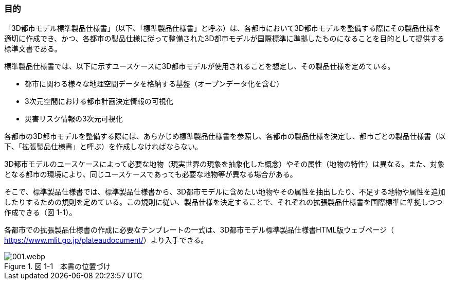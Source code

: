 [[toc1_02]]
=== 目的

「3D都市モデル標準製品仕様書」（以下、「標準製品仕様書」と呼ぶ）は、各都市において3D都市モデルを整備する際にその製品仕様を適切に作成でき、かつ、各都市の製品仕様に従って整備された3D都市モデルが国際標準に準拠したものになることを目的として提供する標準文書である。

標準製品仕様書では、以下に示すユースケースに3D都市モデルが使用されることを想定し、その製品仕様を定めている。

* 都市に関わる様々な地理空間データを格納する基盤（オープンデータ化を含む）

* 3次元空間における都市計画決定情報の可視化

* 災害リスク情報の3次元可視化

各都市の3D都市モデルを整備する際には、あらかじめ標準製品仕様書を参照し、各都市の製品仕様を決定し、都市ごとの製品仕様書（以下、「拡張製品仕様書」と呼ぶ）を作成しなければならない。

3D都市モデルのユースケースによって必要な地物（現実世界の現象を抽象化した概念）やその属性（地物の特性）は異なる。また、対象となる都市の環境により、同じユースケースであっても必要な地物等が異なる場合がある。

そこで、標準製品仕様書では、標準製品仕様書から、3D都市モデルに含めたい地物やその属性を抽出したり、不足する地物や属性を追加したりするための規則を定めている。この規則に従い、製品仕様を決定することで、それぞれの拡張製品仕様書を国際標準に準拠しつつ作成できる（図 1-1）。

各都市での拡張製品仕様書の作成に必要なテンプレートの一式は、3D都市モデル標準製品仕様書HTML版ウェブページ（ https://www.mlit.go.jp/plateaudocument/[]）より入手できる。

image::images/001.webp.png[title=" 図 1-1　本書の位置づけ"]

